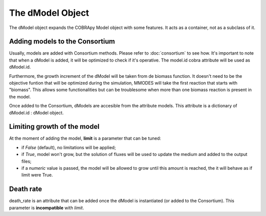 .. dModel_obj:

The dModel Object
=================

The dModel object expands the COBRApy Model object with some features. It acts as
a container, not as a subclass of it.

Adding models to the Consortium
~~~~~~~~~~~~~~~~~~~~~~~~~~~~~~~
Usually, models are added with Consortium methods. Please refer to :doc:`consortium` to see how.
It's important to note that when a dModel is added, it will be optimized to check if
it's operative. The model.id cobra attribute will be used as dModel.id.

Furthermore, the growth increment of the dModel will be taken from de biomass function. It doesn't
need to be the objective funtion that will be optimized during the simulation, MMODES
will take the first reaction that starts with "biomass". This allows some functionalities
but can be troublesome when more than one biomass reaction is present in the model.

Once added to the Consortium, dModels are accesible from the attribute models.
This attribute is a dictionary of dModel.id : dModel object.

Limiting growth of the model
~~~~~~~~~~~~~~~~~~~~~~~~~~~~
At the moment of adding the model, **limit** is a parameter that can be tuned:

* if *False* (default), no limitations will be applied;
* if *True*, model won't grow, but the solution of fluxes will be used to update the medium and added to the output files;
* if a *numeric* value is passed, the model will be allowed to grow until this amount is reached, the it will behave as if limit were True.

Death rate
~~~~~~~~~~
death_rate is an attribute that can be added once the dModel is instantiated
(or added to the Consortium). This parameter is **incompatible** with *limit*.
